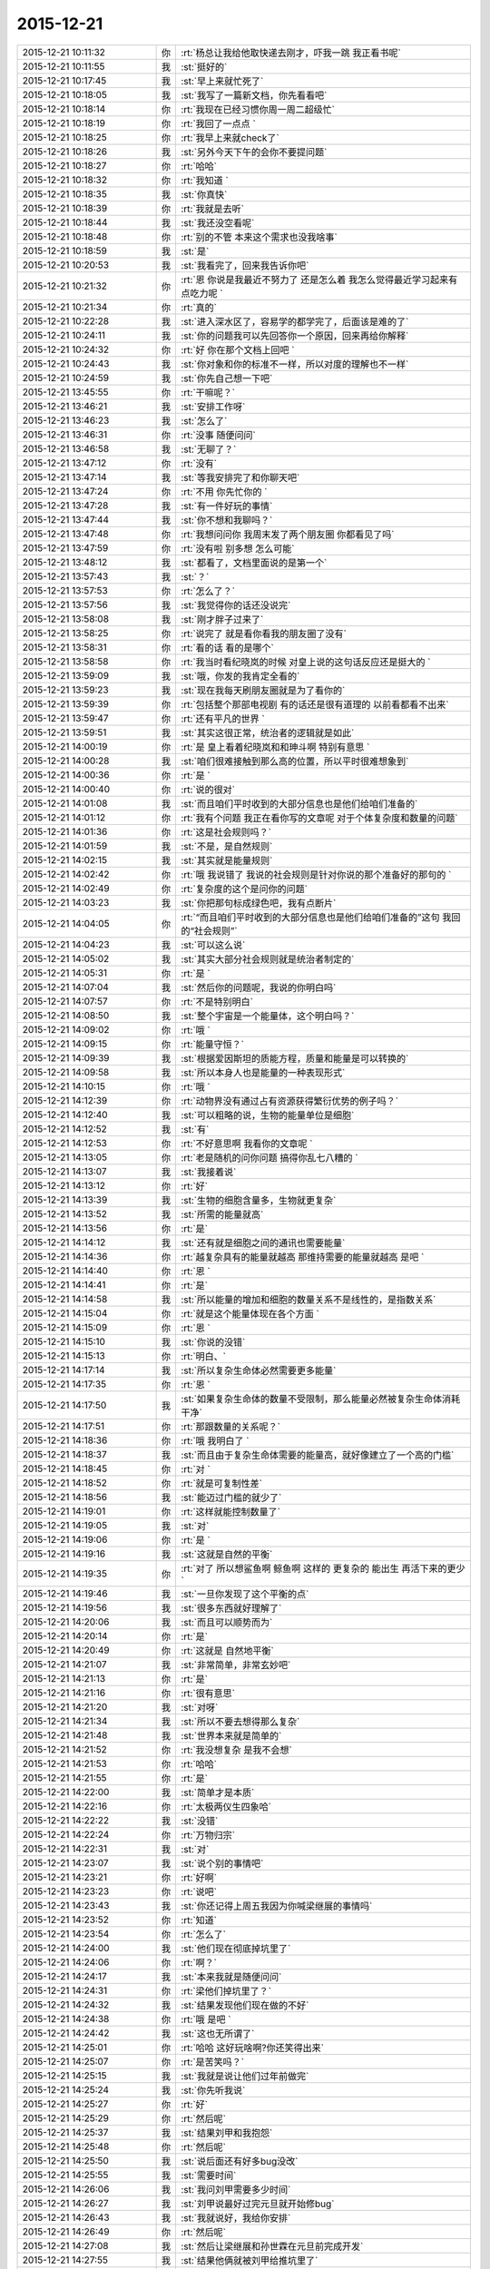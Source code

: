 2015-12-21
-------------

.. csv-table::
   :widths: 28, 1, 60

   2015-12-21 10:11:32,你,:rt:`杨总让我给他取快递去刚才，吓我一跳 我正看书呢`
   2015-12-21 10:11:55,我,:st:`挺好的`
   2015-12-21 10:17:45,我,:st:`早上来就忙死了`
   2015-12-21 10:18:05,我,:st:`我写了一篇新文档，你先看看吧`
   2015-12-21 10:18:14,你,:rt:`我现在已经习惯你周一周二超级忙`
   2015-12-21 10:18:19,你,:rt:`我回了一点点 `
   2015-12-21 10:18:25,你,:rt:`我早上来就check了`
   2015-12-21 10:18:26,我,:st:`另外今天下午的会你不要提问题`
   2015-12-21 10:18:27,你,:rt:`哈哈`
   2015-12-21 10:18:32,你,:rt:`我知道 `
   2015-12-21 10:18:35,我,:st:`你真快`
   2015-12-21 10:18:39,你,:rt:`我就是去听`
   2015-12-21 10:18:44,我,:st:`我还没空看呢`
   2015-12-21 10:18:48,你,:rt:`别的不管 本来这个需求也没我啥事`
   2015-12-21 10:18:59,我,:st:`是`
   2015-12-21 10:20:53,我,:st:`我看完了，回来我告诉你吧`
   2015-12-21 10:21:32,你,:rt:`恩 你说是我最近不努力了 还是怎么着 我怎么觉得最近学习起来有点吃力呢 `
   2015-12-21 10:21:34,你,:rt:`真的`
   2015-12-21 10:22:28,我,:st:`进入深水区了，容易学的都学完了，后面该是难的了`
   2015-12-21 10:24:11,我,:st:`你的问题我可以先回答你一个原因，回来再给你解释`
   2015-12-21 10:24:32,你,:rt:`好 你在那个文档上回吧 `
   2015-12-21 10:24:43,我,:st:`你对象和你的标准不一样，所以对度的理解也不一样`
   2015-12-21 10:24:59,我,:st:`你先自己想一下吧`
   2015-12-21 13:45:55,你,:rt:`干嘛呢？`
   2015-12-21 13:46:21,我,:st:`安排工作呀`
   2015-12-21 13:46:23,我,:st:`怎么了`
   2015-12-21 13:46:31,你,:rt:`没事 随便问问`
   2015-12-21 13:46:58,我,:st:`无聊了？`
   2015-12-21 13:47:12,你,:rt:`没有`
   2015-12-21 13:47:14,我,:st:`等我安排完了和你聊天吧`
   2015-12-21 13:47:24,你,:rt:`不用 你先忙你的 `
   2015-12-21 13:47:28,我,:st:`有一件好玩的事情`
   2015-12-21 13:47:44,我,:st:`你不想和我聊吗？`
   2015-12-21 13:47:48,你,:rt:`我想问问你 我周末发了两个朋友圈 你都看见了吗`
   2015-12-21 13:47:59,你,:rt:`没有啦 别多想 怎么可能`
   2015-12-21 13:48:12,我,:st:`都看了，文档里面说的是第一个`
   2015-12-21 13:57:43,我,:st:`？`
   2015-12-21 13:57:53,你,:rt:`怎么了？`
   2015-12-21 13:57:56,我,:st:`我觉得你的话还没说完`
   2015-12-21 13:58:08,我,:st:`刚才胖子过来了`
   2015-12-21 13:58:25,你,:rt:`说完了 就是看你看我的朋友圈了没有`
   2015-12-21 13:58:31,你,:rt:`看的话 看的是哪个`
   2015-12-21 13:58:58,你,:rt:`我当时看纪晓岚的时候 对皇上说的这句话反应还是挺大的 `
   2015-12-21 13:59:09,我,:st:`哦，你发的我肯定全看的`
   2015-12-21 13:59:23,我,:st:`现在我每天刷朋友圈就是为了看你的`
   2015-12-21 13:59:39,你,:rt:`包括整个那部电视剧 有的话还是很有道理的 以前看都看不出来`
   2015-12-21 13:59:47,你,:rt:`还有平凡的世界 `
   2015-12-21 13:59:51,我,:st:`其实这很正常，统治者的逻辑就是如此`
   2015-12-21 14:00:19,你,:rt:`是 皇上看着纪晓岚和和珅斗啊 特别有意思 `
   2015-12-21 14:00:28,我,:st:`咱们很难接触到那么高的位置，所以平时很难想象到`
   2015-12-21 14:00:36,你,:rt:`是 `
   2015-12-21 14:00:40,你,:rt:`说的很对`
   2015-12-21 14:01:08,我,:st:`而且咱们平时收到的大部分信息也是他们给咱们准备的`
   2015-12-21 14:01:12,你,:rt:`我有个问题 我正在看你写的文章呢 对于个体复杂度和数量的问题`
   2015-12-21 14:01:36,你,:rt:`这是社会规则吗？`
   2015-12-21 14:01:59,我,:st:`不是，是自然规则`
   2015-12-21 14:02:15,我,:st:`其实就是能量规则`
   2015-12-21 14:02:42,你,:rt:`哦 我说错了 我说的社会规则是针对你说的那个准备好的那句的 `
   2015-12-21 14:02:49,你,:rt:`复杂度的这个是问你的问题`
   2015-12-21 14:03:23,我,:st:`你把那句标成绿色吧，我有点断片`
   2015-12-21 14:04:05,你,:rt:`“而且咱们平时收到的大部分信息也是他们给咱们准备的”这句 我回的“社会规则”`
   2015-12-21 14:04:23,我,:st:`可以这么说`
   2015-12-21 14:05:02,我,:st:`其实大部分社会规则就是统治者制定的`
   2015-12-21 14:05:31,你,:rt:`是 `
   2015-12-21 14:07:04,我,:st:`然后你的问题呢，我说的你明白吗`
   2015-12-21 14:07:57,你,:rt:`不是特别明白`
   2015-12-21 14:08:50,我,:st:`整个宇宙是一个能量体，这个明白吗？`
   2015-12-21 14:09:02,你,:rt:`哦 `
   2015-12-21 14:09:15,你,:rt:`能量守恒？`
   2015-12-21 14:09:39,我,:st:`根据爱因斯坦的质能方程，质量和能量是可以转换的`
   2015-12-21 14:09:58,我,:st:`所以本身人也是能量的一种表现形式`
   2015-12-21 14:10:15,你,:rt:`哦 `
   2015-12-21 14:12:39,你,:rt:`动物界没有通过占有资源获得繁衍优势的例子吗？`
   2015-12-21 14:12:40,我,:st:`可以粗略的说，生物的能量单位是细胞`
   2015-12-21 14:12:52,我,:st:`有`
   2015-12-21 14:12:53,你,:rt:`不好意思啊 我看你的文章呢 `
   2015-12-21 14:13:05,你,:rt:`老是随机的问你问题 搞得你乱七八糟的 `
   2015-12-21 14:13:07,我,:st:`我接着说`
   2015-12-21 14:13:12,你,:rt:`好`
   2015-12-21 14:13:39,我,:st:`生物的细胞含量多，生物就更复杂`
   2015-12-21 14:13:52,我,:st:`所需的能量就高`
   2015-12-21 14:13:56,你,:rt:`是`
   2015-12-21 14:14:12,我,:st:`还有就是细胞之间的通讯也需要能量`
   2015-12-21 14:14:36,你,:rt:`越复杂具有的能量就越高 那维持需要的能量就越高 是吧 `
   2015-12-21 14:14:40,你,:rt:`恩 `
   2015-12-21 14:14:41,你,:rt:`是`
   2015-12-21 14:14:58,我,:st:`所以能量的增加和细胞的数量关系不是线性的，是指数关系`
   2015-12-21 14:15:04,你,:rt:`就是这个能量体现在各个方面 `
   2015-12-21 14:15:09,你,:rt:`恩 `
   2015-12-21 14:15:10,我,:st:`你说的没错`
   2015-12-21 14:15:13,你,:rt:`明白、`
   2015-12-21 14:17:14,我,:st:`所以复杂生命体必然需要更多能量`
   2015-12-21 14:17:35,你,:rt:`恩 `
   2015-12-21 14:17:50,我,:st:`如果复杂生命体的数量不受限制，那么能量必然被复杂生命体消耗干净`
   2015-12-21 14:17:51,你,:rt:`那跟数量的关系呢？`
   2015-12-21 14:18:36,你,:rt:`哦 我明白了 `
   2015-12-21 14:18:37,我,:st:`而且由于复杂生命体需要的能量高，就好像建立了一个高的门槛`
   2015-12-21 14:18:45,你,:rt:`对 `
   2015-12-21 14:18:52,你,:rt:`就是可复制性差`
   2015-12-21 14:18:56,我,:st:`能迈过门槛的就少了`
   2015-12-21 14:19:01,你,:rt:`这样就能控制数量了`
   2015-12-21 14:19:05,我,:st:`对`
   2015-12-21 14:19:06,你,:rt:`是 `
   2015-12-21 14:19:16,我,:st:`这就是自然的平衡`
   2015-12-21 14:19:35,你,:rt:`对了 所以想鲨鱼啊 鲸鱼啊 这样的 更复杂的 能出生 再活下来的更少`
   2015-12-21 14:19:46,我,:st:`一旦你发现了这个平衡的点`
   2015-12-21 14:19:56,我,:st:`很多东西就好理解了`
   2015-12-21 14:20:06,我,:st:`而且可以顺势而为`
   2015-12-21 14:20:14,你,:rt:`是`
   2015-12-21 14:20:49,你,:rt:`这就是 自然地平衡`
   2015-12-21 14:21:07,我,:st:`非常简单，非常玄妙吧`
   2015-12-21 14:21:13,你,:rt:`是`
   2015-12-21 14:21:16,你,:rt:`很有意思`
   2015-12-21 14:21:20,我,:st:`对呀`
   2015-12-21 14:21:34,我,:st:`所以不要去想得那么复杂`
   2015-12-21 14:21:48,我,:st:`世界本来就是简单的`
   2015-12-21 14:21:52,你,:rt:`我没想复杂 是我不会想`
   2015-12-21 14:21:53,你,:rt:`哈哈`
   2015-12-21 14:21:55,你,:rt:`是`
   2015-12-21 14:22:00,我,:st:`简单才是本质`
   2015-12-21 14:22:16,你,:rt:`太极两仪生四象哈`
   2015-12-21 14:22:22,我,:st:`没错`
   2015-12-21 14:22:24,你,:rt:`万物归宗`
   2015-12-21 14:22:31,我,:st:`对`
   2015-12-21 14:23:07,我,:st:`说个别的事情吧`
   2015-12-21 14:23:21,你,:rt:`好啊`
   2015-12-21 14:23:23,你,:rt:`说吧`
   2015-12-21 14:23:43,我,:st:`你还记得上周五我因为你喊梁继展的事情吗`
   2015-12-21 14:23:52,你,:rt:`知道`
   2015-12-21 14:23:54,你,:rt:`怎么了`
   2015-12-21 14:24:00,我,:st:`他们现在彻底掉坑里了`
   2015-12-21 14:24:06,你,:rt:`啊？`
   2015-12-21 14:24:17,我,:st:`本来我就是随便问问`
   2015-12-21 14:24:31,你,:rt:`梁他们掉坑里了？`
   2015-12-21 14:24:32,我,:st:`结果发现他们现在做的不好`
   2015-12-21 14:24:38,你,:rt:`哦 是吧 `
   2015-12-21 14:24:42,我,:st:`这也无所谓了`
   2015-12-21 14:25:01,你,:rt:`哈哈 这好玩啥啊?你还笑得出来`
   2015-12-21 14:25:07,你,:rt:`是苦笑吗？`
   2015-12-21 14:25:15,我,:st:`我就是说让他们过年前做完`
   2015-12-21 14:25:24,我,:st:`你先听我说`
   2015-12-21 14:25:27,你,:rt:`好`
   2015-12-21 14:25:29,你,:rt:`然后呢`
   2015-12-21 14:25:37,我,:st:`结果刘甲和我抱怨`
   2015-12-21 14:25:48,你,:rt:`然后呢`
   2015-12-21 14:25:50,我,:st:`说后面还有好多bug没改`
   2015-12-21 14:25:55,我,:st:`需要时间`
   2015-12-21 14:26:06,我,:st:`我问刘甲需要多少时间`
   2015-12-21 14:26:27,我,:st:`刘甲说最好过完元旦就开始修bug`
   2015-12-21 14:26:43,我,:st:`我就说好，我给你安排`
   2015-12-21 14:26:49,你,:rt:`然后呢`
   2015-12-21 14:27:08,我,:st:`然后让梁继展和孙世霖在元旦前完成开发`
   2015-12-21 14:27:55,我,:st:`结果他俩就被刘甲给推坑里了`
   2015-12-21 14:28:34,我,:st:`刚才孙世霖还说时间不够，能不能压缩修bug的时间`
   2015-12-21 14:28:51,我,:st:`我问刘甲行不行，刘甲表示够呛`
   2015-12-21 14:29:04,你,:rt:`然后呢 `
   2015-12-21 14:29:08,你,:rt:`好长的故事`
   2015-12-21 14:29:20,我,:st:`没有了，他们正发愁呢`
   2015-12-21 14:29:30,我,:st:`你没看梁继展的表情吗`
   2015-12-21 14:29:37,我,:st:`快愁死了`
   2015-12-21 14:30:01,你,:rt:`周五的时候已经取笑他一番了`
   2015-12-21 14:30:03,你,:rt:`哈哈`
   2015-12-21 14:30:14,我,:st:`其实事情本不应该这样，只是话赶话说到这了`
   2015-12-21 14:30:42,我,:st:`孙世霖才是最冤的，整个一个躺枪的`
   2015-12-21 14:31:03,你,:rt:`他们现在正在讨论呢`
   2015-12-21 14:31:08,你,:rt:`超级愁`
   2015-12-21 14:31:18,我,:st:`想一想起因还是因为你`
   2015-12-21 14:31:28,我,:st:`所以觉得特有意思`
   2015-12-21 14:31:31,你,:rt:`哎 `
   2015-12-21 14:31:37,你,:rt:`哈哈 `
   2015-12-21 14:31:45,我,:st:`要是他们知道了，还不得吐血`
   2015-12-21 14:31:51,你,:rt:`起因是我 主因是他们自己啊`
   2015-12-21 14:31:58,我,:st:`对呀`
   2015-12-21 14:32:03,你,:rt:`这么说你还得感谢我呢`
   2015-12-21 14:32:14,我,:st:`所以打铁还得自身硬`
   2015-12-21 14:32:15,你,:rt:`多亏我气着你`
   2015-12-21 14:32:19,你,:rt:`是`
   2015-12-21 14:32:20,我,:st:`哈哈`
   2015-12-21 14:32:32,你,:rt:`那天王东江说我需求做的不好 `
   2015-12-21 14:32:41,我,:st:`他怎么说`
   2015-12-21 14:33:30,你,:rt:`就是正则那个是字符还是字节的事 当时我测得说是字节 结果现在改成字符了 他说我需求没做好 我说的他一句话说不出来 `
   2015-12-21 14:33:35,你,:rt:`开玩笑着说的`
   2015-12-21 14:33:52,你,:rt:`他们现在是按字节做的 结果做的不对 `
   2015-12-21 14:34:09,你,:rt:`就是成四不像了 反过来咬我需求的不是 `
   2015-12-21 14:34:27,你,:rt:`王旭在旁边哎呀哎呀的叹气 说我嘴上不饶人`
   2015-12-21 14:34:48,我,:st:`本来就是他们自己的事情`
   2015-12-21 14:34:54,你,:rt:`是他挑衅的 他要是字节的做对了 我可以帮着他跟测试的说去 `
   2015-12-21 14:35:01,你,:rt:`他做的四不像我怎么办 `
   2015-12-21 14:35:03,你,:rt:`对吧`
   2015-12-21 14:35:07,你,:rt:`不能惯着他`
   2015-12-21 14:35:11,我,:st:`当初提醒过他们`
   2015-12-21 14:35:13,我,:st:`对`
   2015-12-21 14:35:38,我,:st:`得让他们撞几次墙`
   2015-12-21 14:35:41,你,:rt:`是 `
   2015-12-21 14:35:47,你,:rt:`你这次做的非常好 `
   2015-12-21 14:35:59,你,:rt:`不过你每次做的都挺好的`
   2015-12-21 14:36:29,你,:rt:`你累吗 `
   2015-12-21 14:37:01,你,:rt:`待会评审会你叫我下行吗？`
   2015-12-21 14:37:04,你,:rt:`还是我自己去`
   2015-12-21 14:37:44,我,:st:`待会听通知吧`
   2015-12-21 14:37:51,我,:st:`好像没有会议室`
   2015-12-21 14:38:35,你,:rt:`好`
   2015-12-21 14:47:14,你,:rt:`冲突论者认为，家庭是性别不平等的主要场所，因而是社会中许多不平等的基础。马马克思主义者认为，男性主导的家庭，为社会提供了一些重要的不用付费的劳动形式，维持妇女的从属地位，极大促进了资本主义的产生。所以如果资本主义制度不推翻，性别平等就不可能减弱。`
   2015-12-21 14:48:20,我,:st:`这个的结论不对，理由有一部分是对的`
   2015-12-21 14:53:56,我,:st:`其实性别不平等的主要因素还是私有制，这个马克思找到了，但是和推翻资本主义制度关联就有点过了`
   2015-12-21 14:54:14,你,:rt:`恩 `
   2015-12-21 14:54:24,你,:rt:`那是冲突论者的观点`
   2015-12-21 14:54:44,你,:rt:`”为社会提供了一些重要的不用付费的劳动形式“这句没看懂`
   2015-12-21 14:55:49,我,:st:`这个我以前和你说过，就是说家庭活动也应该有工资，比如说带孩子，为什么幼儿园带孩子需要付费，而带自己家的孩子就没有工资呢`
   2015-12-21 14:56:05,你,:rt:`哦 `
   2015-12-21 14:56:08,你,:rt:`原来如此`
   2015-12-21 14:57:02,我,:st:`其实这也是马克思说的，只是冲突论者滥用了这个`
   2015-12-21 14:59:43,你,:rt:`那中国社会岂不是把这个免费的劳动力发挥到了极致`
   2015-12-21 14:59:55,我,:st:`对`
   2015-12-21 15:00:13,你,:rt:`中国人过得就是家庭`
   2015-12-21 15:00:55,你,:rt:`开会了吧`
   2015-12-21 15:01:14,我,:st:`是`
   2015-12-21 15:53:05,我,:st:`你怎么了`
   2015-12-21 15:54:04,你,:rt:`没事啊，思考`
   2015-12-21 15:54:28,我,:st:`那就别皱眉头，会长皱纹的`
   2015-12-21 15:54:38,你,:rt:`我愿意，`
   2015-12-21 15:54:48,我,:st:`好吧`
   2015-12-21 15:55:50,你,:rt:`那本来就该需求写好了，研发参与评审就是看能不能实现啊`
   2015-12-21 15:55:57,你,:rt:`不能的话赶紧提出来`
   2015-12-21 15:56:03,你,:rt:`什么用户手册啊`
   2015-12-21 15:56:06,我,:st:`现在是反的`
   2015-12-21 15:56:10,你,:rt:`这不就是需求嘛`
   2015-12-21 15:56:29,我,:st:`现在是需求看研发怎么做`
   2015-12-21 15:56:45,你,:rt:`还说这个文档是用户手册，靠，你们这门多人都没事干来这评审手册啊`
   2015-12-21 15:57:05,你,:rt:`你们研发也应该提供相应的支持啊[调皮]`
   2015-12-21 15:57:12,我,:st:`我是让洪越再写一个用户手册`
   2015-12-21 15:57:20,你,:rt:`不然我们就瞎写，类似你们`
   2015-12-21 15:57:23,你,:rt:`哈哈`
   2015-12-21 15:57:31,我,:st:`你以为现在没提供呀`
   2015-12-21 15:57:43,你,:rt:`那就不知道了`
   2015-12-21 15:57:47,我,:st:`和华三交流的东西都是刘甲写的`
   2015-12-21 15:57:55,你,:rt:`哈哈`
   2015-12-21 15:58:03,你,:rt:`需求的真够强硬的`
   2015-12-21 15:58:09,我,:st:`是`
   2015-12-21 15:58:21,你,:rt:`研发的都给我做了，我写出来，就得`
   2015-12-21 15:58:28,你,:rt:`我都不想听了`
   2015-12-21 15:58:42,我,:st:`这次要不是赵总非常看重这个，我才不会这么配合呢`
   2015-12-21 15:58:56,我,:st:`早就给他打回去了`
   2015-12-21 15:59:01,你,:rt:`哈哈`
   2015-12-21 15:59:10,你,:rt:`你也妥协了`
   2015-12-21 15:59:18,你,:rt:`真是太无聊了`
   2015-12-21 15:59:27,我,:st:`如果我坚持就会导致项目延期`
   2015-12-21 15:59:35,你,:rt:`恩`
   2015-12-21 15:59:39,你,:rt:`大局为重`
   2015-12-21 15:59:45,我,:st:`是`
   2015-12-21 15:59:57,你,:rt:`你在这你们组的都不敢说话，除了杨丽颖`
   2015-12-21 16:00:15,你,:rt:`你看甲哥，`
   2015-12-21 16:00:21,我,:st:`随便了，我不管了`
   2015-12-21 16:00:40,我,:st:`其实这个东西我自己心里有底`
   2015-12-21 16:00:42,你,:rt:`唉，你们组的都被你培养出来了`
   2015-12-21 16:00:54,我,:st:`这个项目现在也是我亲自抓`
   2015-12-21 16:00:56,你,:rt:`我知道，大不了推翻重来`
   2015-12-21 16:01:10,我,:st:`刘甲已经不是项目管理人员了`
   2015-12-21 16:01:50,你,:rt:`你脑子果然是多核的`
   2015-12-21 16:02:05,我,:st:`没办法`
   2015-12-21 16:02:06,你,:rt:`[动画表情]`
   2015-12-21 16:34:58,我,:st:`怎么了，你笑什么`
   2015-12-21 16:35:29,你,:rt:`心情好`
   2015-12-21 16:35:41,我,:st:`哦`
   2015-12-21 17:55:41,我,:st:`文档我今天晚上回去写吧`
   2015-12-21 17:55:48,我,:st:`你别着急`
   2015-12-21 17:55:59,你,:rt:`我不着急`
   2015-12-21 17:56:17,我,:st:`上班实在是太忙了`
   2015-12-21 18:40:37,你,:rt:`你刚才过来有何目的？`
   2015-12-21 18:40:56,我,:st:`看看你`
   2015-12-21 18:41:14,我,:st:`看到你真认真`
   2015-12-21 18:41:24,你,:rt:`哈哈 把你吓到了吧 `
   2015-12-21 18:41:35,你,:rt:`看我的工作态度`
   2015-12-21 18:41:40,我,:st:`是`
   2015-12-21 18:41:51,你,:rt:`我知道你为啥评审的时候不让我说话了`
   2015-12-21 18:41:55,我,:st:`很有女强人的气势`
   2015-12-21 18:42:01,我,:st:`你说说`
   2015-12-21 18:42:02,你,:rt:`啊 不是吧`
   2015-12-21 18:42:21,你,:rt:`你怕我揪他格式的毛病是吗？`
   2015-12-21 18:42:27,你,:rt:`比如说异常过程啥的`
   2015-12-21 18:42:38,我,:st:`不是`
   2015-12-21 18:42:47,你,:rt:`啊`
   2015-12-21 18:42:52,我,:st:`主要是你不知道这个过程`
   2015-12-21 18:42:53,你,:rt:`那至少有一方面吧`
   2015-12-21 18:43:01,我,:st:`是，相关`
   2015-12-21 18:43:15,你,:rt:`哦 那要是这样的话 我最开始想的就是对的`
   2015-12-21 18:43:23,我,:st:`我怕你问起来后面会被洪越带进坑里面`
   2015-12-21 18:43:44,我,:st:`其实我也提到了格式的问题`
   2015-12-21 18:43:47,你,:rt:`我想本来我也没参与 指手画脚的话显得也不好 而且很容易说走风漏气`
   2015-12-21 18:44:39,你,:rt:`后来听你说起格式问题 我想你不会因为这个才不让我说话的把 要是真是因为这个你也太小瞧我了 `
   2015-12-21 18:45:02,我,:st:`当然不是了`
   2015-12-21 18:45:36,我,:st:`主要还是怕你被洪越带走`
   2015-12-21 18:46:41,你,:rt:`恩 我一会回家了`
   2015-12-21 18:46:56,我,:st:`好的`
